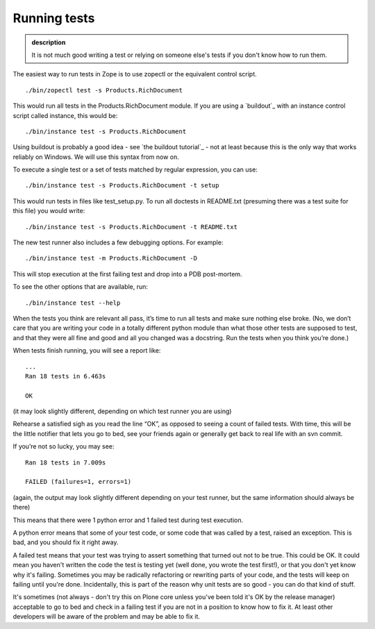 Running tests
-------------

.. admonition:: description

    It is not much good writing a test or relying on someone else's tests
    if you don't know how to run them.

The easiest way to run tests in Zope is to use zopectl or the equivalent
control script.

::

      ./bin/zopectl test -s Products.RichDocument

This would run all tests in the Products.RichDocument module. If you are
using a `buildout`_ with an instance control script called instance,
this would be:

::

      ./bin/instance test -s Products.RichDocument

Using buildout is probably a good idea - see `the buildout tutorial`_ -
not at least because this is the only way that works reliably on
Windows. We will use this syntax from now on.

To execute a single test or a set of tests matched by regular
expression, you can use:

::

      ./bin/instance test -s Products.RichDocument -t setup

This would run tests in files like test\_setup.py. To run all doctests
in README.txt (presuming there was a test suite for this file) you would
write:

::

      ./bin/instance test -s Products.RichDocument -t README.txt

The new test runner also includes a few debugging options. For example:

::

      ./bin/instance test -m Products.RichDocument -D

This will stop execution at the first failing test and drop into a PDB
post-mortem.

To see the other options that are available, run:

::

      ./bin/instance test --help

When the tests you think are relevant all pass, it’s time to run all
tests and make sure nothing else broke. (No, we don’t care that you are
writing your code in a totally different python module than what those
other tests are supposed to test, and that they were all fine and good
and all you changed was a docstring. Run the tests when you think you’re
done.)

When tests finish running, you will see a report like:

::

        ...
        Ran 18 tests in 6.463s

        OK

(it may look slightly different, depending on which test runner you are
using)

Rehearse a satisfied sigh as you read the line “OK”, as opposed to
seeing a count of failed tests. With time, this will be the little
notifier that lets you go to bed, see your friends again or generally
get back to real life with an svn commit.

If you’re not so lucky, you may see:

::

        Ran 18 tests in 7.009s

        FAILED (failures=1, errors=1)

(again, the output may look slightly different depending on your test
runner, but the same information should always be there)

This means that there were 1 python error and 1 failed test during test
execution.

A python error means that some of your test code, or some code that was
called by a test, raised an exception. This is bad, and you should fix
it right away.

A failed test means that your test was trying to assert something that
turned out not to be true. This could be OK. It could mean you haven't
written the code the test is testing yet (well done, you wrote the test
first!), or that you don't yet know why it's failing. Sometimes you may
be radically refactoring or rewriting parts of your code, and the tests
will keep on failing until you're done. Incidentally, this is part of
the reason why unit tests are so good - you can do that kind of stuff.

It's sometimes (not always - don't try this on Plone core unless you've
been told it's OK by the release manager) acceptable to go to bed and
check in a failing test if you are not in a position to know how to fix it.
At least other developers will be aware of the problem and may be able to fix it.
